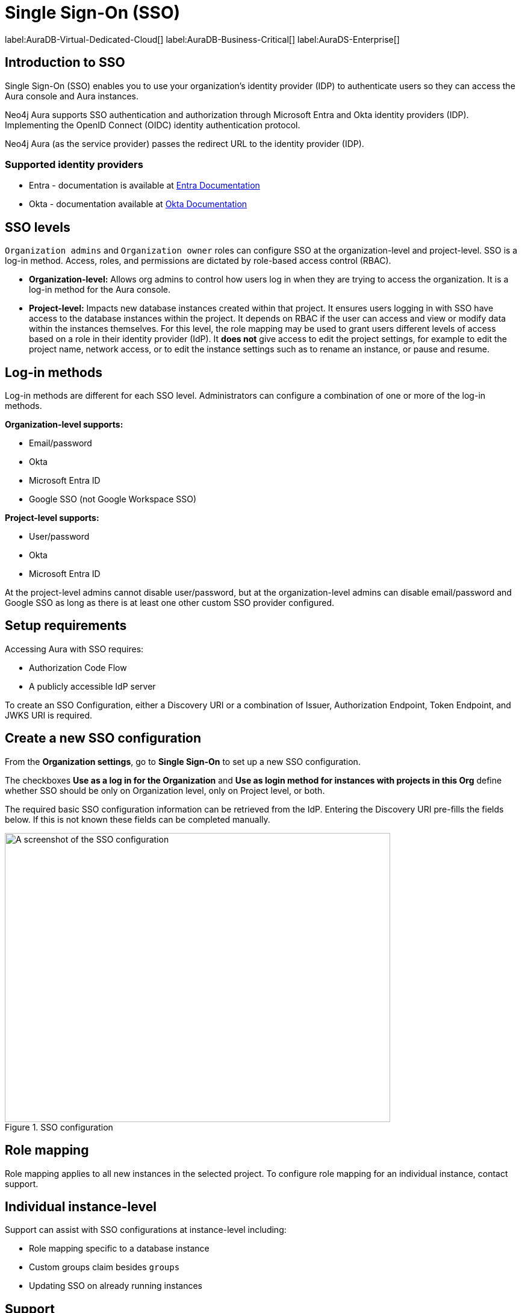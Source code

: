 [[aura-reference-security]]
= Single Sign-On (SSO)
:description: SSO allows you to log in to the Aura Console using their company IdP credentials.

label:AuraDB-Virtual-Dedicated-Cloud[]
label:AuraDB-Business-Critical[]
label:AuraDS-Enterprise[]

== Introduction to SSO

Single Sign-On (SSO) enables you to use your organization’s identity provider (IDP) to authenticate users so they can access the Aura console and Aura instances.

Neo4j Aura supports SSO authentication and authorization through Microsoft Entra and Okta identity providers (IDP). 
Implementing the OpenID Connect (OIDC) identity authentication protocol.

Neo4j Aura (as the service provider) passes the redirect URL to the identity provider (IDP).

=== Supported identity providers

* Entra - documentation is available at link:https://learn.microsoft.com/en-us/entra/identity-platform/v2-protocols-oidc[Entra Documentation]
* Okta - documentation available at link:https://developer.okta.com/docs/guides/oin-sso-overview/[Okta Documentation]

== SSO levels

`Organization admins` and `Organization owner` roles can configure SSO at the organization-level and project-level.
SSO is a log-in method. 
Access, roles, and permissions are dictated by role-based access control (RBAC).

* *Organization-level:* Allows org admins to control how users log in when they are trying to access the organization. It is a log-in method for the Aura console.

* *Project-level:*  Impacts new database instances created within that project.
It ensures users logging in with SSO have access to the database instances within the project.
It depends on RBAC if the user can access and view or modify data within the instances themselves.
For this level, the role mapping may be used to grant users different levels of access based on a role in their identity provider (IdP).
It *does not* give access to edit the project settings, for example to edit the project name, network access, or to edit the instance settings such as to rename an instance, or pause and resume.

== Log-in methods

Log-in methods are different for each SSO level.
Administrators can configure a combination of one or more of the log-in methods.

*Organization-level supports:*

* Email/password
* Okta
* Microsoft Entra ID
* Google SSO (not Google Workspace SSO)

*Project-level supports:*

* User/password
* Okta
* Microsoft Entra ID

At the project-level admins cannot disable user/password, but at the organization-level admins can disable email/password and Google SSO as long as there is at least one other custom SSO provider configured.

== Setup requirements

Accessing Aura with SSO requires:

* Authorization Code Flow
* A publicly accessible IdP server

To create an SSO Configuration, either a Discovery URI or a combination of Issuer, Authorization Endpoint, Token Endpoint, and JWKS URI is required.

== Create a new SSO configuration

From the *Organization settings*, go to *Single Sign-On* to set up a new SSO configuration.

The checkboxes *Use as a log in for the Organization* and *Use as login method for instances with projects in this Org* define whether SSO should be only on Organization level, only on Project level, or both.

The required basic SSO configuration information can be retrieved from the IdP.
Entering the Discovery URI pre-fills the fields below.
If this is not known these fields can be completed manually.

.SSO configuration
[.shadow]
image::sso.png[A screenshot of the SSO configuration,640,480]

== Role mapping

Role mapping applies to all new instances in the selected project.
To configure role mapping for an individual instance, contact support.

== Individual instance-level

Support can assist with SSO configurations at instance-level including:

* Role mapping specific to a database instance
* Custom groups claim besides `groups`
* Updating SSO on already running instances

== Support

If you require support assistance, visit link:https://support.neo4j.com/[Customer Support] and raise a support ticket including the following information:

. The _Project ID_ of the projects you want to use SSO for. Click on the project settings to copy the ID.

. The name of your IdP


